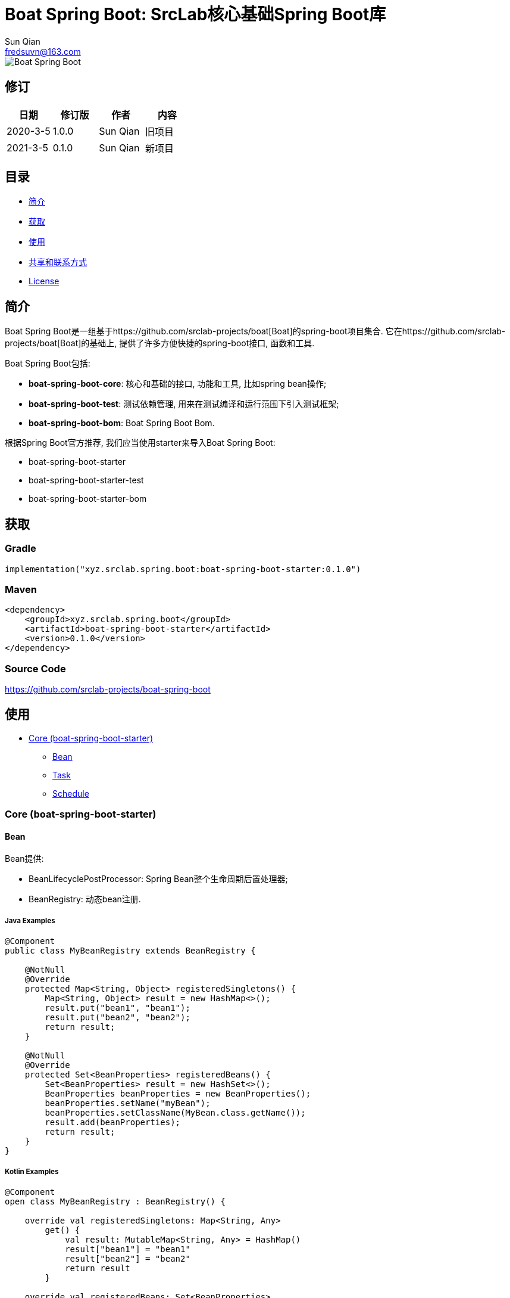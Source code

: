 = Boat Spring Boot: SrcLab核心基础Spring Boot库
Sun Qian <fredsuvn@163.com>
:encoding: UTF-8
:license: https://www.apache.org/licenses/LICENSE-2.0.html[Apache 2.0 license]
:emaill: fredsuvn@163.com
:url: https://github.com/srclab-projects/boat-spring-boot
:qq: 1037555759
:boat-url: https://github.com/srclab-projects/boat
:boat-spring-boot-version: 0.1.0

image::../logo.svg[Boat Spring Boot]

== 修订

[options="header"]
|===
|日期|修订版|作者|内容
|2020-3-5|1.0.0|{author}|旧项目
|2021-3-5|0.1.0|{author}|新项目
|===

== 目录

* <<introduction>>
* <<getting>>
* <<usage>>
* <<contact>>
* <<license>>

[#introduction]
== 简介

Boat Spring Boot是一组基于{boat-url}[Boat]的spring-boot项目集合.
它在{boat-url}[Boat]的基础上, 提供了许多方便快捷的spring-boot接口, 函数和工具.

Boat Spring Boot包括:

* *boat-spring-boot-core*: 核心和基础的接口, 功能和工具, 比如spring bean操作;
* *boat-spring-boot-test*: 测试依赖管理, 用来在测试编译和运行范围下引入测试框架;
* *boat-spring-boot-bom*: Boat Spring Boot Bom.

根据Spring Boot官方推荐, 我们应当使用starter来导入Boat Spring Boot:

* boat-spring-boot-starter
* boat-spring-boot-starter-test
* boat-spring-boot-starter-bom

[#getting]
== 获取

=== Gradle

[source,groovy,subs="attributes+"]
----
implementation("xyz.srclab.spring.boot:boat-spring-boot-starter:{boat-spring-boot-version}")
----

=== Maven

[source,xml,subs="attributes+"]
----
<dependency>
    <groupId>xyz.srclab.spring.boot</groupId>
    <artifactId>boat-spring-boot-starter</artifactId>
    <version>{boat-spring-boot-version}</version>
</dependency>
----

=== Source Code

https://github.com/srclab-projects/boat-spring-boot

[#usage]
== 使用

* <<usage-core>>
** <<usage-core-bean>>
** <<usage-core-task>>
** <<usage-core-schedule>>

[#usage-core]
=== Core (boat-spring-boot-starter)

[#usage-core-bean]
==== Bean

Bean提供:

* BeanLifecyclePostProcessor: Spring Bean整个生命周期后置处理器;
* BeanRegistry: 动态bean注册.

===== Java Examples

[source,java]
----
@Component
public class MyBeanRegistry extends BeanRegistry {

    @NotNull
    @Override
    protected Map<String, Object> registeredSingletons() {
        Map<String, Object> result = new HashMap<>();
        result.put("bean1", "bean1");
        result.put("bean2", "bean2");
        return result;
    }

    @NotNull
    @Override
    protected Set<BeanProperties> registeredBeans() {
        Set<BeanProperties> result = new HashSet<>();
        BeanProperties beanProperties = new BeanProperties();
        beanProperties.setName("myBean");
        beanProperties.setClassName(MyBean.class.getName());
        result.add(beanProperties);
        return result;
    }
}
----

===== Kotlin Examples

[source,kotlin]
----
@Component
open class MyBeanRegistry : BeanRegistry() {

    override val registeredSingletons: Map<String, Any>
        get() {
            val result: MutableMap<String, Any> = HashMap()
            result["bean1"] = "bean1"
            result["bean2"] = "bean2"
            return result
        }

    override val registeredBeans: Set<BeanProperties>
        get() {
            val result: MutableSet<BeanProperties> = HashSet()
            val beanProperties = BeanProperties()
            beanProperties.name = "myBean"
            beanProperties.className = MyBean::class.java.name
            result.add(beanProperties)
            return result
        }
}
----

[#usage-core-task]
==== Task

Task提供:

* ThreadPoolProperties: 线程池属性;
* TaskExecutors: 快速创建TaskExecutor, 通常使用ThreadPoolProperties.

===== Java Examples

[source,java]
----
@Configuration
@EnableAsync
public class MyTaskExecutorConfiguration {

    @Bean
    public TaskExecutor taskExecutor() {
        ThreadPoolProperties poolProperties = new ThreadPoolProperties();
        poolProperties.setThreadNamePrefix("6666");
        return TaskExecutors.newTaskExecutor(poolProperties);
    }
}
----

===== Kotlin Examples

[source,kotlin]
----
@Configuration
@EnableAsync
open class MyTaskExecutorConfigurationKt {

    @Bean
    open fun taskExecutor(): TaskExecutor {
        val poolProperties = ThreadPoolProperties()
        poolProperties.threadNamePrefix = "6666"
        return newTaskExecutor(poolProperties)
    }
}
----

[#usage-core-schedule]
==== Schedule

Schedule提供:

* ScheduledPoolProperties: 调度线程池属性;
* TaskSchedulers: 快速创建TaskScheduler, 通常使用ScheduledPoolProperties.

===== Java Examples

[source,java]
----
@Configuration
@EnableScheduling
public class MyTaskSchedulerConfiguration {

    @Bean
    public TaskScheduler taskScheduler() {
        ScheduledPoolProperties poolProperties = new ScheduledPoolProperties();
        poolProperties.setThreadNamePrefix("6666");
        return TaskSchedulers.newTaskScheduler(poolProperties);
    }
}
----

===== Kotlin Examples

[source,kotlin]
----
@Configuration
@EnableScheduling
open class MyTaskSchedulerConfiguration {

    @Bean
    open fun taskScheduler(): TaskScheduler {
        val poolProperties = ScheduledPoolProperties()
        poolProperties.threadNamePrefix = "6666"
        return newTaskScheduler(poolProperties)
    }
}
----

[#contact]
== 共享和联系方式

* {emaill}
* {url}
* QQ群: 1037555759

[#license]
== License

{license}